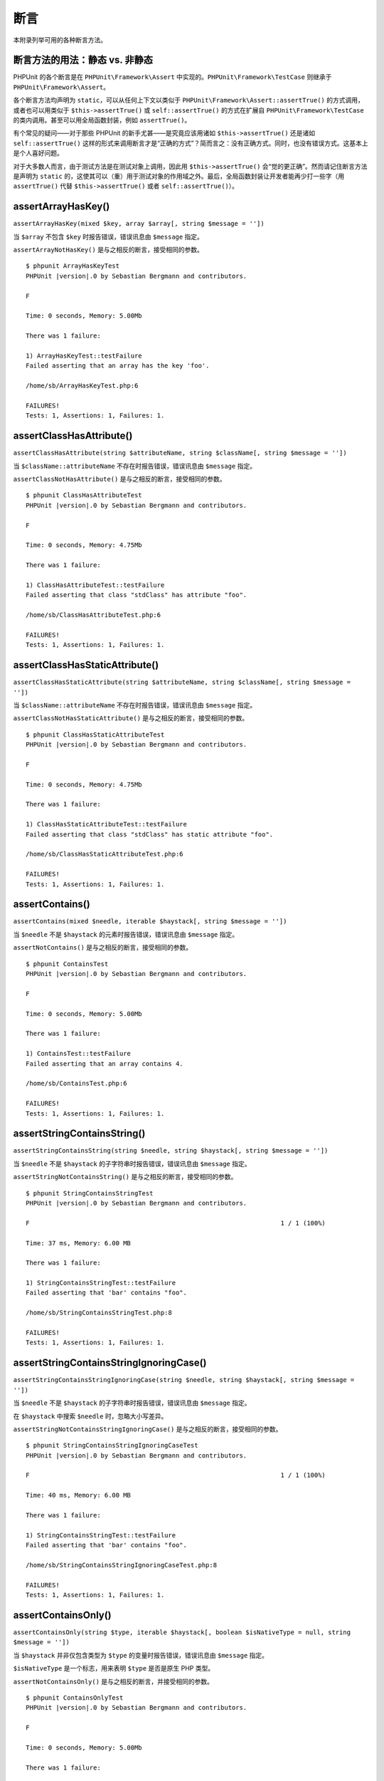 

.. _appendixes.assertions:

==========
断言
==========

本附录列举可用的各种断言方法。

.. _appendixes.assertions.static-vs-non-static-usage-of-assertion-methods:

断言方法的用法：静态 vs. 非静态
################################################

PHPUnit 的各个断言是在 ``PHPUnit\Framework\Assert`` 中实现的。``PHPUnit\Framework\TestCase`` 则继承于 ``PHPUnit\Framework\Assert``。

各个断言方法均声明为 ``static``，可以从任何上下文以类似于 ``PHPUnit\Framework\Assert::assertTrue()`` 的方式调用，或者也可以用类似于 ``$this->assertTrue()`` 或 ``self::assertTrue()`` 的方式在扩展自 ``PHPUnit\Framework\TestCase`` 的类内调用。甚至可以用全局函数封装，例如 ``assertTrue()``。


有个常见的疑问——对于那些 PHPUnit 的新手尤甚——是究竟应该用诸如 ``$this->assertTrue()`` 还是诸如 ``self::assertTrue()`` 这样的形式来调用断言才是“正确的方式”？简而言之：没有正确方式。同时，也没有错误方式。这基本上是个人喜好问题。

对于大多数人而言，由于测试方法是在测试对象上调用，因此用 ``$this->assertTrue()`` 会“觉的更正确”。然而请记住断言方法是声明为 ``static`` 的，这使其可以（重）用于测试对象的作用域之外。最后，全局函数封装让开发者能再少打一些字（用 ``assertTrue()`` 代替 ``$this->assertTrue()`` 或者 ``self::assertTrue()``）。

.. _appendixes.assertions.assertArrayHasKey:

assertArrayHasKey()
###################

``assertArrayHasKey(mixed $key, array $array[, string $message = ''])``

当 ``$array`` 不包含 ``$key`` 时报告错误，错误讯息由 ``$message`` 指定。

``assertArrayNotHasKey()`` 是与之相反的断言，接受相同的参数。

.. code-block:: php
    :caption: assertArrayHasKey() 的用法
    :name: appendixes.assertions.assertArrayHasKey.example

    <?php declare(strict_types=1);
    use PHPUnit\Framework\TestCase;

    final class ArrayHasKeyTest extends TestCase
    {
        public function testFailure(): void
        {
            $this->assertArrayHasKey('foo', ['bar' => 'baz']);
        }
    }

.. parsed-literal::

    $ phpunit ArrayHasKeyTest
    PHPUnit |version|.0 by Sebastian Bergmann and contributors.

    F

    Time: 0 seconds, Memory: 5.00Mb

    There was 1 failure:

    1) ArrayHasKeyTest::testFailure
    Failed asserting that an array has the key 'foo'.

    /home/sb/ArrayHasKeyTest.php:6

    FAILURES!
    Tests: 1, Assertions: 1, Failures: 1.

.. _appendixes.assertions.assertClassHasAttribute:

assertClassHasAttribute()
#########################

``assertClassHasAttribute(string $attributeName, string $className[, string $message = ''])``

当 ``$className::attributeName`` 不存在时报告错误，错误讯息由 ``$message`` 指定。

``assertClassNotHasAttribute()`` 是与之相反的断言，接受相同的参数。

.. code-block:: php
    :caption: assertClassHasAttribute() 的用法
    :name: appendixes.assertions.assertClassHasAttribute.example

    <?php declare(strict_types=1);
    use PHPUnit\Framework\TestCase;

    final class ClassHasAttributeTest extends TestCase
    {
        public function testFailure(): void
        {
            $this->assertClassHasAttribute('foo', stdClass::class);
        }
    }

.. parsed-literal::

    $ phpunit ClassHasAttributeTest
    PHPUnit |version|.0 by Sebastian Bergmann and contributors.

    F

    Time: 0 seconds, Memory: 4.75Mb

    There was 1 failure:

    1) ClassHasAttributeTest::testFailure
    Failed asserting that class "stdClass" has attribute "foo".

    /home/sb/ClassHasAttributeTest.php:6

    FAILURES!
    Tests: 1, Assertions: 1, Failures: 1.

.. _appendixes.assertions.assertClassHasStaticAttribute:

assertClassHasStaticAttribute()
###############################

``assertClassHasStaticAttribute(string $attributeName, string $className[, string $message = ''])``

当 ``$className::attributeName`` 不存在时报告错误，错误讯息由 ``$message`` 指定。

``assertClassNotHasStaticAttribute()`` 是与之相反的断言，接受相同的参数。

.. code-block:: php
    :caption: assertClassHasStaticAttribute() 的用法
    :name: appendixes.assertions.assertClassHasStaticAttribute.example

    <?php declare(strict_types=1);
    use PHPUnit\Framework\TestCase;

    final class ClassHasStaticAttributeTest extends TestCase
    {
        public function testFailure(): void
        {
            $this->assertClassHasStaticAttribute('foo', stdClass::class);
        }
    }

.. parsed-literal::

    $ phpunit ClassHasStaticAttributeTest
    PHPUnit |version|.0 by Sebastian Bergmann and contributors.

    F

    Time: 0 seconds, Memory: 4.75Mb

    There was 1 failure:

    1) ClassHasStaticAttributeTest::testFailure
    Failed asserting that class "stdClass" has static attribute "foo".

    /home/sb/ClassHasStaticAttributeTest.php:6

    FAILURES!
    Tests: 1, Assertions: 1, Failures: 1.

.. _appendixes.assertions.assertContains:

assertContains()
################

``assertContains(mixed $needle, iterable $haystack[, string $message = ''])``

当 ``$needle`` 不是 ``$haystack`` 的元素时报告错误，错误讯息由 ``$message`` 指定。

``assertNotContains()`` 是与之相反的断言，接受相同的参数。

.. code-block:: php
    :caption: assertContains() 的用法
    :name: appendixes.assertions.assertContains.example

    <?php declare(strict_types=1);
    use PHPUnit\Framework\TestCase;

    final class ContainsTest extends TestCase
    {
        public function testFailure(): void
        {
            $this->assertContains(4, [1, 2, 3]);
        }
    }

.. parsed-literal::

    $ phpunit ContainsTest
    PHPUnit |version|.0 by Sebastian Bergmann and contributors.

    F

    Time: 0 seconds, Memory: 5.00Mb

    There was 1 failure:

    1) ContainsTest::testFailure
    Failed asserting that an array contains 4.

    /home/sb/ContainsTest.php:6

    FAILURES!
    Tests: 1, Assertions: 1, Failures: 1.

assertStringContainsString()
############################

``assertStringContainsString(string $needle, string $haystack[, string $message = ''])``

当 ``$needle`` 不是 ``$haystack`` 的子字符串时报告错误，错误讯息由 ``$message`` 指定。

``assertStringNotContainsString()`` 是与之相反的断言，接受相同的参数。

.. code-block:: php
    :caption: assertStringContainsString() 的用法
    :name: appendixes.assertions.assertStringContainsString.example

    <?php declare(strict_types=1);
    use PHPUnit\Framework\TestCase;

    final class StringContainsStringTest extends TestCase
    {
        public function testFailure(): void
        {
            $this->assertStringContainsString('foo', 'bar');
        }
    }

.. parsed-literal::

    $ phpunit StringContainsStringTest
    PHPUnit |version|.0 by Sebastian Bergmann and contributors.

    F                                                                   1 / 1 (100%)

    Time: 37 ms, Memory: 6.00 MB

    There was 1 failure:

    1) StringContainsStringTest::testFailure
    Failed asserting that 'bar' contains "foo".

    /home/sb/StringContainsStringTest.php:8

    FAILURES!
    Tests: 1, Assertions: 1, Failures: 1.

assertStringContainsStringIgnoringCase()
########################################

``assertStringContainsStringIgnoringCase(string $needle, string $haystack[, string $message = ''])``

当 ``$needle`` 不是 ``$haystack`` 的子字符串时报告错误，错误讯息由 ``$message`` 指定。

在 ``$haystack`` 中搜索 ``$needle`` 时，忽略大小写差异。

``assertStringNotContainsStringIgnoringCase()`` 是与之相反的断言，接受相同的参数。

.. code-block:: php
    :caption: assertStringContainsStringIgnoringCase() 的用法
    :name: appendixes.assertions.assertStringContainsStringIgnoringCase.example

    <?php declare(strict_types=1);
    use PHPUnit\Framework\TestCase;

    final class StringContainsStringIgnoringCaseTest extends TestCase
    {
        public function testFailure(): void
        {
            $this->assertStringContainsStringIgnoringCase('foo', 'bar');
        }
    }

.. parsed-literal::

    $ phpunit StringContainsStringIgnoringCaseTest
    PHPUnit |version|.0 by Sebastian Bergmann and contributors.

    F                                                                   1 / 1 (100%)

    Time: 40 ms, Memory: 6.00 MB

    There was 1 failure:

    1) StringContainsStringTest::testFailure
    Failed asserting that 'bar' contains "foo".

    /home/sb/StringContainsStringIgnoringCaseTest.php:8

    FAILURES!
    Tests: 1, Assertions: 1, Failures: 1.

.. _appendixes.assertions.assertContainsOnly:

assertContainsOnly()
####################

``assertContainsOnly(string $type, iterable $haystack[, boolean $isNativeType = null, string $message = ''])``

当 ``$haystack`` 并非仅包含类型为 ``$type`` 的变量时报告错误，错误讯息由 ``$message`` 指定。

``$isNativeType`` 是一个标志，用来表明 ``$type`` 是否是原生 PHP 类型。

``assertNotContainsOnly()`` 是与之相反的断言，并接受相同的参数。

.. code-block:: php
    :caption: assertContainsOnly() 的用法
    :name: appendixes.assertions.assertContainsOnly.example

    <?php declare(strict_types=1);
    use PHPUnit\Framework\TestCase;

    final class ContainsOnlyTest extends TestCase
    {
        public function testFailure(): void
        {
            $this->assertContainsOnly('string', ['1', '2', 3]);
        }
    }

.. parsed-literal::

    $ phpunit ContainsOnlyTest
    PHPUnit |version|.0 by Sebastian Bergmann and contributors.

    F

    Time: 0 seconds, Memory: 5.00Mb

    There was 1 failure:

    1) ContainsOnlyTest::testFailure
    Failed asserting that Array (
        0 => '1'
        1 => '2'
        2 => 3
    ) contains only values of type "string".

    /home/sb/ContainsOnlyTest.php:6

    FAILURES!
    Tests: 1, Assertions: 1, Failures: 1.

.. _appendixes.assertions.assertContainsOnlyInstancesOf:

assertContainsOnlyInstancesOf()
###############################

``assertContainsOnlyInstancesOf(string $classname, Traversable|array $haystack[, string $message = ''])``

当 ``$haystack`` 并非仅包含类 ``$classname`` 的实例时报告错误，错误讯息由 ``$message`` 指定。

.. code-block:: php
    :caption: assertContainsOnlyInstancesOf() 的用法
    :name: appendixes.assertions.assertContainsOnlyInstancesOf.example

    <?php declare(strict_types=1);
    use PHPUnit\Framework\TestCase;

    final class ContainsOnlyInstancesOfTest extends TestCase
    {
        public function testFailure(): void
        {
            $this->assertContainsOnlyInstancesOf(
                Foo::class,
                [new Foo, new Bar, new Foo]
            );
        }
    }

.. parsed-literal::

    $ phpunit ContainsOnlyInstancesOfTest
    PHPUnit |version|.0 by Sebastian Bergmann and contributors.

    F

    Time: 0 seconds, Memory: 5.00Mb

    There was 1 failure:

    1) ContainsOnlyInstancesOfTest::testFailure
    Failed asserting that Array ([0]=> Bar Object(...)) is an instance of class "Foo".

    /home/sb/ContainsOnlyInstancesOfTest.php:6

    FAILURES!
    Tests: 1, Assertions: 1, Failures: 1.

.. _appendixes.assertions.assertCount:

assertCount()
#############

``assertCount($expectedCount, $haystack[, string $message = ''])``

当 ``$haystack`` 中的元素数量不是 ``$expectedCount`` 时报告错误，错误讯息由 ``$message`` 指定。

``assertNotCount()`` 是与之相反的断言，接受相同的参数。

.. code-block:: php
    :caption: assertCount() 的用法
    :name: appendixes.assertions.assertCount.example

    <?php declare(strict_types=1);
    use PHPUnit\Framework\TestCase;

    final class CountTest extends TestCase
    {
        public function testFailure(): void
        {
            $this->assertCount(0, ['foo']);
        }
    }

.. parsed-literal::

    $ phpunit CountTest
    PHPUnit |version|.0 by Sebastian Bergmann and contributors.

    F

    Time: 0 seconds, Memory: 4.75Mb

    There was 1 failure:

    1) CountTest::testFailure
    Failed asserting that actual size 1 matches expected size 0.

    /home/sb/CountTest.php:6

    FAILURES!
    Tests: 1, Assertions: 1, Failures: 1.

.. _appendixes.assertions.assertDirectoryExists:

assertDirectoryExists()
#######################

``assertDirectoryExists(string $directory[, string $message = ''])``

当 ``$directory`` 所指定的目录不存在时报告错误，错误讯息由 ``$message`` 指定。

``assertDirectoryDoesNotExist()`` 是与之相反的断言，接受相同的参数。

.. code-block:: php
    :caption: assertDirectoryExists() 的用法
    :name: appendixes.assertions.assertDirectoryExists.example

    <?php declare(strict_types=1);
    use PHPUnit\Framework\TestCase;

    final class DirectoryExistsTest extends TestCase
    {
        public function testFailure(): void
        {
            $this->assertDirectoryExists('/path/to/directory');
        }
    }

.. parsed-literal::

    $ phpunit DirectoryExistsTest
    PHPUnit |version|.0 by Sebastian Bergmann and contributors.

    F

    Time: 0 seconds, Memory: 4.75Mb

    There was 1 failure:

    1) DirectoryExistsTest::testFailure
    Failed asserting that directory "/path/to/directory" exists.

    /home/sb/DirectoryExistsTest.php:6

    FAILURES!
    Tests: 1, Assertions: 1, Failures: 1.

.. _appendixes.assertions.assertDirectoryIsReadable:

assertDirectoryIsReadable()
###########################

``assertDirectoryIsReadable(string $directory[, string $message = ''])``

当 ``$directory`` 所指定的目录不是个目录或不可读时报告错误，错误讯息由 ``$message`` 指定。

``assertDirectoryIsNotReadable()`` 是与之相反的断言，接受相同的参数。

.. code-block:: php
    :caption: assertDirectoryIsReadable() 的用法
    :name: appendixes.assertions.assertDirectoryIsReadable.example

    <?php declare(strict_types=1);
    use PHPUnit\Framework\TestCase;

    final class DirectoryIsReadableTest extends TestCase
    {
        public function testFailure(): void
        {
            $this->assertDirectoryIsReadable('/path/to/directory');
        }
    }

.. parsed-literal::

    $ phpunit DirectoryIsReadableTest
    PHPUnit |version|.0 by Sebastian Bergmann and contributors.

    F

    Time: 0 seconds, Memory: 4.75Mb

    There was 1 failure:

    1) DirectoryIsReadableTest::testFailure
    Failed asserting that "/path/to/directory" is readable.

    /home/sb/DirectoryIsReadableTest.php:6

    FAILURES!
    Tests: 1, Assertions: 1, Failures: 1.

.. _appendixes.assertions.assertDirectoryIsWritable:

assertDirectoryIsWritable()
###########################

``assertDirectoryIsWritable(string $directory[, string $message = ''])``

当 ``$directory`` 所指定的目录不是个目录或不可写时报告错误，错误讯息由 ``$message`` 指定。

``assertDirectoryIsNotWritable()`` 是与之相反的断言，接受相同的参数。

.. code-block:: php
    :caption: assertDirectoryIsWritable() 的用法
    :name: appendixes.assertions.assertDirectoryIsWritable.example

    <?php declare(strict_types=1);
    use PHPUnit\Framework\TestCase;

    final class DirectoryIsWritableTest extends TestCase
    {
        public function testFailure(): void
        {
            $this->assertDirectoryIsWritable('/path/to/directory');
        }
    }

.. parsed-literal::

    $ phpunit DirectoryIsWritableTest
    PHPUnit |version|.0 by Sebastian Bergmann and contributors.

    F

    Time: 0 seconds, Memory: 4.75Mb

    There was 1 failure:

    1) DirectoryIsWritableTest::testFailure
    Failed asserting that "/path/to/directory" is writable.

    /home/sb/DirectoryIsWritableTest.php:6

    FAILURES!
    Tests: 1, Assertions: 1, Failures: 1.

.. _appendixes.assertions.assertEmpty:

assertEmpty()
#############

``assertEmpty(mixed $actual[, string $message = ''])``

当 ``$actual`` 非空时报告错误，错误讯息由 ``$message`` 指定。

``assertNotEmpty()`` 是与之相反的断言，接受相同的参数。

.. code-block:: php
    :caption: assertEmpty() 的用法
    :name: appendixes.assertions.assertEmpty.example

    <?php declare(strict_types=1);
    use PHPUnit\Framework\TestCase;

    final class EmptyTest extends TestCase
    {
        public function testFailure(): void
        {
            $this->assertEmpty(['foo']);
        }
    }

.. parsed-literal::

    $ phpunit EmptyTest
    PHPUnit |version|.0 by Sebastian Bergmann and contributors.

    F

    Time: 0 seconds, Memory: 4.75Mb

    There was 1 failure:

    1) EmptyTest::testFailure
    Failed asserting that an array is empty.

    /home/sb/EmptyTest.php:6

    FAILURES!
    Tests: 1, Assertions: 1, Failures: 1.

.. _appendixes.assertions.assertEquals:

assertEquals()
##############

``assertEquals(mixed $expected, mixed $actual[, string $message = ''])``

当两个变量 ``$expected`` 和 ``$actual`` 不相等时报告错误，错误讯息由 ``$message`` 指定。

``assertNotEquals()`` 是与之相反的断言，接受相同的参数。

.. code-block:: php
    :caption: assertEquals() 的用法
    :name: appendixes.assertions.assertEquals.example

    <?php declare(strict_types=1);
    use PHPUnit\Framework\TestCase;

    final class EqualsTest extends TestCase
    {
        public function testFailure(): void
        {
            $this->assertEquals(1, 0);
        }

        public function testFailure2(): void
        {
            $this->assertEquals('bar', 'baz');
        }

        public function testFailure3(): void
        {
            $this->assertEquals("foo\nbar\nbaz\n", "foo\nbah\nbaz\n");
        }
    }

.. parsed-literal::

    $ phpunit EqualsTest
    PHPUnit |version|.0 by Sebastian Bergmann and contributors.

    FFF

    Time: 0 seconds, Memory: 5.25Mb

    There were 3 failures:

    1) EqualsTest::testFailure
    Failed asserting that 0 matches expected 1.

    /home/sb/EqualsTest.php:6

    2) EqualsTest::testFailure2
    Failed asserting that two strings are equal.
    --- Expected
    +++ Actual
    @@ @@
    -'bar'
    +'baz'

    /home/sb/EqualsTest.php:11

    3) EqualsTest::testFailure3
    Failed asserting that two strings are equal.
    --- Expected
    +++ Actual
    @@ @@
     'foo
    -bar
    +bah
     baz
     '

    /home/sb/EqualsTest.php:16

    FAILURES!
    Tests: 3, Assertions: 3, Failures: 3.

如果 ``$expected`` 和 ``$actual`` 是某些特定的类型，将使用更加专门的比较方式，参阅下文。

``assertEquals(DOMDocument $expected, DOMDocument $actual[, string $message = ''])``

当 ``$expected`` 和 ``$actual`` 这两个 DOMDocument 对象所表示的 XML 文档对应的无注释规范形式不相同时报告错误，错误讯息由 ``$message`` 指定。

.. code-block:: php
    :caption: 对 DOMDocument 对象使用 assertEquals() 时的用法
    :name: appendixes.assertions.assertEquals.example3

    <?php declare(strict_types=1);
    use PHPUnit\Framework\TestCase;

    final class EqualsTest extends TestCase
    {
        public function testFailure(): void
        {
            $expected = new DOMDocument;
            $expected->loadXML('<foo><bar/></foo>');

            $actual = new DOMDocument;
            $actual->loadXML('<bar><foo/></bar>');

            $this->assertEquals($expected, $actual);
        }
    }

.. parsed-literal::

    $ phpunit EqualsTest
    PHPUnit |version|.0 by Sebastian Bergmann and contributors.

    F

    Time: 0 seconds, Memory: 5.00Mb

    There was 1 failure:

    1) EqualsTest::testFailure
    Failed asserting that two DOM documents are equal.
    --- Expected
    +++ Actual
    @@ @@
     <?xml version="1.0"?>
    -<foo>
    -  <bar/>
    -</foo>
    +<bar>
    +  <foo/>
    +</bar>

    /home/sb/EqualsTest.php:12

    FAILURES!
    Tests: 1, Assertions: 1, Failures: 1.

``assertEquals(object $expected, object $actual[, string $message = ''])``

当 ``$expected`` 和 ``$actual`` 这两个对象的属性值不相等时报告错误，错误讯息由 ``$message`` 指定。

.. code-block:: php
    :caption: 对对象使用 assertEquals() 时的用法
    :name: appendixes.assertions.assertEquals.example4

    <?php declare(strict_types=1);
    use PHPUnit\Framework\TestCase;

    final class EqualsTest extends TestCase
    {
        public function testFailure(): void
        {
            $expected = new stdClass;
            $expected->foo = 'foo';
            $expected->bar = 'bar';

            $actual = new stdClass;
            $actual->foo = 'bar';
            $actual->baz = 'bar';

            $this->assertEquals($expected, $actual);
        }
    }

.. parsed-literal::

    $ phpunit EqualsTest
    PHPUnit |version|.0 by Sebastian Bergmann and contributors.

    F

    Time: 0 seconds, Memory: 5.25Mb

    There was 1 failure:

    1) EqualsTest::testFailure
    Failed asserting that two objects are equal.
    --- Expected
    +++ Actual
    @@ @@
     stdClass Object (
    -    'foo' => 'foo'
    -    'bar' => 'bar'
    +    'foo' => 'bar'
    +    'baz' => 'bar'
     )

    /home/sb/EqualsTest.php:14

    FAILURES!
    Tests: 1, Assertions: 1, Failures: 1.

``assertEquals(array $expected, array $actual[, string $message = ''])``

当 ``$expected`` 和 ``$actual`` 这两个数组不相等时报告错误，错误讯息由 ``$message`` 指定。

.. code-block:: php
    :caption: 对数组使用 assertEquals() 时的用法
    :name: appendixes.assertions.assertEquals.example5

    <?php declare(strict_types=1);
    use PHPUnit\Framework\TestCase;

    final class EqualsTest extends TestCase
    {
        public function testFailure(): void
        {
            $this->assertEquals(['a', 'b', 'c'], ['a', 'c', 'd']);
        }
    }

.. parsed-literal::

    $ phpunit EqualsTest
    PHPUnit |version|.0 by Sebastian Bergmann and contributors.

    F

    Time: 0 seconds, Memory: 5.25Mb

    There was 1 failure:

    1) EqualsTest::testFailure
    Failed asserting that two arrays are equal.
    --- Expected
    +++ Actual
    @@ @@
     Array (
         0 => 'a'
    -    1 => 'b'
    -    2 => 'c'
    +    1 => 'c'
    +    2 => 'd'
     )

    /home/sb/EqualsTest.php:6

    FAILURES!
    Tests: 1, Assertions: 1, Failures: 1.

assertEqualsCanonicalizing()
############################

``assertEqualsCanonicalizing(mixed $expected, mixed $actual[, string $message = ''])``

当两个变量 ``$expected`` 和 ``$actual`` 不相等时报告错误，错误讯息由 ``$message`` 指定。

先对 ``$expected`` 和 ``$actual`` 进行规范化，然后再进行比较。例如，如果两个变量 ``$expected`` 和 ``$actual`` 是数组，则会先对这些数组进行排序然后再进行比较。当 ``$expected`` 和 ``$actual`` 是对象时，则每个对象都会被转换为一个包含所有私有、保护、和公开属性的数组。

``assertNotEqualsCanonicalizing()`` 是与之相反的断言，接受相同的参数。

.. code-block:: php
    :caption: assertEqualsCanonicalizing() 的用法
    :name: appendixes.assertions.assertEqualsCanonicalizing.example

    <?php declare(strict_types=1);
    use PHPUnit\Framework\TestCase;

    final class EqualsCanonicalizingTest extends TestCase
    {
        public function testFailure()
        {
            $this->assertEqualsCanonicalizing([3, 2, 1], [2, 3, 0, 1]);
        }
    }

.. parsed-literal::

    $ phpunit EqualsCanonicalizingTest
    PHPUnit |version|.0 by Sebastian Bergmann and contributors.

    F                                                                   1 / 1 (100%)

    Time: 42 ms, Memory: 6.00 MB

    There was 1 failure:

    1) EqualsCanonicalizingTest::testFailure
    Failed asserting that two arrays are equal.
    --- Expected
    +++ Actual
    @@ @@
     Array (
    -    0 => 1
    -    1 => 2
    -    2 => 3
    +    0 => 0
    +    1 => 1
    +    2 => 2
    +    3 => 3
     )

    /home/sb/EqualsCanonicalizingTest.php:8

    FAILURES!
    Tests: 1, Assertions: 1, Failures: 1.

assertEqualsIgnoringCase()
##########################

``assertEqualsIgnoringCase(mixed $expected, mixed $actual[, string $message = ''])``

当两个变量 ``$expected`` 和 ``$actual`` 不相等时报告错误，错误讯息由 ``$message`` 指定。

比较 ``$expected`` 和 ``$actual`` 时，忽略大小写差异。

``assertNotEqualsIgnoringCase()`` 是与之相反的断言，接受相同的参数。

.. code-block:: php
    :caption: assertEqualsIgnoringCase() 的用法
    :name: appendixes.assertions.assertEqualsIgnoringCase.example

    <?php declare(strict_types=1);
    use PHPUnit\Framework\TestCase;

    final class EqualsIgnoringCaseTest extends TestCase
    {
        public function testFailure()
        {
            $this->assertEqualsIgnoringCase('foo', 'BAR');
        }
    }

.. parsed-literal::

    $ phpunit EqualsIgnoringCaseTest
    PHPUnit |version|.0 by Sebastian Bergmann and contributors.

    F                                                                   1 / 1 (100%)

    Time: 51 ms, Memory: 6.00 MB

    There was 1 failure:

    1) EqualsIgnoringCaseTest::testFailure
    Failed asserting that two strings are equal.
    --- Expected
    +++ Actual
    @@ @@
    -'foo'
    +'BAR'

    /home/sb/EqualsIgnoringCaseTest.php:8

    FAILURES!
    Tests: 1, Assertions: 1, Failures: 1.

assertEqualsWithDelta()
#######################

``assertEqualsWithDelta(mixed $expected, mixed $actual, float $delta[, string $message = ''])``

当 ``$expected`` 和 ``$actual`` 之间的差的绝对值大于 ``$delta`` 时报告错误，错误讯息由 ``$message`` 指定。

请阅读《`What Every Computer Scientist Should Know About Floating-Point Arithmetic <http://docs.oracle.com/cd/E19957-01/806-3568/ncg_goldberg.html>`_》来了解为什么需要有 ``$delta``。

``assertNotEqualsWithDelta()`` 是与之相反的断言，接受相同的参数。

.. code-block:: php
    :caption: assertEqualsWithDelta() 的用法
    :name: appendixes.assertions.assertEqualsWithDelta.example

    <?php declare(strict_types=1);
    use PHPUnit\Framework\TestCase;

    final class EqualsWithDeltaTest extends TestCase
    {
        public function testFailure()
        {
            $this->assertEqualsWithDelta(1.0, 1.5, 0.1);
        }
    }

.. parsed-literal::

    $ phpunit EqualsWithDeltaTest
    PHPUnit |version|.0 by Sebastian Bergmann and contributors.

    F                                                                   1 / 1 (100%)

    Time: 41 ms, Memory: 6.00 MB

    There was 1 failure:

    1) EqualsWithDeltaTest::testFailure
    Failed asserting that 1.5 matches expected 1.0.

    /home/sb/EqualsWithDeltaTest.php:8

    FAILURES!
    Tests: 1, Assertions: 1, Failures: 1.

.. _appendixes.assertions.assertObjectEquals:

assertObjectEquals()
####################

``assertObjectEquals(object $expected, object $actual, string $method = 'equals', string $message = ''])``

当按照 ``$actual->$method($expected)`` 判断出 ``$actual`` 不等于 ``$expected`` 时报告错误，错误讯息由 ``$message`` 指定。

在对象上使用 ``assertEquals()``\ （以及其否断言形式 ``assertNotEquals()``）而不注册自定义比较器来定制对象的比较方式是一种不良做法。但是，很不幸地，为每个要在测试中进行断言的对象都实现自定义比较器无论如何至少也是不方便的。

自定义比较器最常见的用例是值对象。这类对象一般都有一个 ``equals(self $other): bool`` 方法（或者名称不同的类似方法）用于比较这个同为值对象类型的两个实例。对于这类用例，``assertObjectEquals()`` 让自定义对象比较变得很方便：

.. code-block:: php
    :caption: assertObjectEquals() 的用法
    :name: appendixes.assertions.assertObjectEquals.example

    <?php declare(strict_types=1);
    use PHPUnit\Framework\TestCase;

    final class SomethingThatUsesEmailTest extends TestCase
    {
        public function testSomething(): void
        {
            $a = new Email('user@example.org');
            $b = new Email('user@example.org');
            $c = new Email('user@example.com');

            // This passes
            $this->assertObjectEquals($a, $b);

            // This fails
            $this->assertObjectEquals($a, $c);
        }
    }

.. code-block:: php
    :caption: 带有 equals() 方法的 Email 值对象
    :name: appendixes.assertions.Email.example

    <?php declare(strict_types=1);
    final class Email
    {
        private string $email;

        public function __construct(string $email)
        {
            $this->ensureIsValidEmail($email);

            $this->email = $email;
        }

        public function asString(): string
        {
            return $this->email;
        }

        public function equals(self $other): bool
        {
            return $this->asString() === $other->asString();
        }

        private function ensureIsValidEmail(string $email): void
        {
            // ...
        }
    }

.. parsed-literal::

    $ phpunit EqualsTest
    PHPUnit |version|.0 by Sebastian Bergmann and contributors.

    F                                                                   1 / 1 (100%)

    Time: 00:00.017, Memory: 4.00 MB

    There was 1 failure:

    1) SomethingThatUsesEmailTest::testSomething
    Failed asserting that two objects are equal.
    The objects are not equal according to Email::equals().

    /home/sb/SomethingThatUsesEmailTest.php:16

    FAILURES!
    Tests: 1, Assertions: 2, Failures: 1.

请注意：

* ``$actual`` 对象必须存在名叫 ``$method`` 的方法
* 此方法必须只接受一个参数
* 相应的参数必须有声明类型
* ``$expected`` 对象必须与这个声明的类型兼容
* 此方法必须有声明为 ``bool`` 的返回类型

如果以上假设中的任何一条不满足，或 ``$actual->$method($expected)`` 返回 ``false``，则断言失败。

.. _appendixes.assertions.assertFalse:

assertFalse()
#############

``assertFalse(bool $condition[, string $message = ''])``

当 ``$condition`` 为 ``true`` 时报告错误，错误讯息由 ``$message`` 指定。

``assertNotFalse()`` 是与之相反的断言，接受相同的参数。

.. code-block:: php
    :caption: assertFalse() 的用法
    :name: appendixes.assertions.assertFalse.example

    <?php declare(strict_types=1);
    use PHPUnit\Framework\TestCase;

    final class FalseTest extends TestCase
    {
        public function testFailure(): void
        {
            $this->assertFalse(true);
        }
    }

.. parsed-literal::

    $ phpunit FalseTest
    PHPUnit |version|.0 by Sebastian Bergmann and contributors.

    F

    Time: 0 seconds, Memory: 5.00Mb

    There was 1 failure:

    1) FalseTest::testFailure
    Failed asserting that true is false.

    /home/sb/FalseTest.php:6

    FAILURES!
    Tests: 1, Assertions: 1, Failures: 1.

.. _appendixes.assertions.assertFileEquals:

assertFileEquals()
##################

``assertFileEquals(string $expected, string $actual[, string $message = ''])``

当 ``$expected`` 所指定的文件与 ``$actual`` 所指定的文件内容不同时报告错误，错误讯息由 ``$message`` 指定。

``assertFileNotEquals()`` 是与之相反的断言，接受相同的参数。

.. code-block:: php
    :caption: assertFileEquals() 的用法
    :name: appendixes.assertions.assertFileEquals.example

    <?php declare(strict_types=1);
    use PHPUnit\Framework\TestCase;

    final class FileEqualsTest extends TestCase
    {
        public function testFailure(): void
        {
            $this->assertFileEquals('/home/sb/expected', '/home/sb/actual');
        }
    }

.. parsed-literal::

    $ phpunit FileEqualsTest
    PHPUnit |version|.0 by Sebastian Bergmann and contributors.

    F

    Time: 0 seconds, Memory: 5.25Mb

    There was 1 failure:

    1) FileEqualsTest::testFailure
    Failed asserting that two strings are equal.
    --- Expected
    +++ Actual
    @@ @@
    -'expected
    +'actual
     '

    /home/sb/FileEqualsTest.php:6

    FAILURES!
    Tests: 1, Assertions: 3, Failures: 1.

.. _appendixes.assertions.assertFileExists:

assertFileExists()
##################

``assertFileExists(string $filename[, string $message = ''])``

当 ``$filename`` 所指定的文件不存在时报告错误，错误讯息由 ``$message`` 指定。

``assertFileDoesNotExist()`` 是与之相反的断言，接受相同的参数。

.. code-block:: php
    :caption: assertFileExists() 的用法
    :name: appendixes.assertions.assertFileExists.example

    <?php declare(strict_types=1);
    use PHPUnit\Framework\TestCase;

    final class FileExistsTest extends TestCase
    {
        public function testFailure(): void
        {
            $this->assertFileExists('/path/to/file');
        }
    }

.. parsed-literal::

    $ phpunit FileExistsTest
    PHPUnit |version|.0 by Sebastian Bergmann and contributors.

    F

    Time: 0 seconds, Memory: 4.75Mb

    There was 1 failure:

    1) FileExistsTest::testFailure
    Failed asserting that file "/path/to/file" exists.

    /home/sb/FileExistsTest.php:6

    FAILURES!
    Tests: 1, Assertions: 1, Failures: 1.

.. _appendixes.assertions.assertFileIsReadable:

assertFileIsReadable()
######################

``assertFileIsReadable(string $filename[, string $message = ''])``

当 ``$filename`` 所指定的文件不是个文件或不可读时报告错误，错误讯息由 ``$message`` 指定。

``assertFileIsNotReadable()`` 是与之相反的断言，接受相同的参数。

.. code-block:: php
    :caption: assertFileIsReadable() 的用法
    :name: appendixes.assertions.assertFileIsReadable.example

    <?php declare(strict_types=1);
    use PHPUnit\Framework\TestCase;

    final class FileIsReadableTest extends TestCase
    {
        public function testFailure(): void
        {
            $this->assertFileIsReadable('/path/to/file');
        }
    }

.. parsed-literal::

    $ phpunit FileIsReadableTest
    PHPUnit |version|.0 by Sebastian Bergmann and contributors.

    F

    Time: 0 seconds, Memory: 4.75Mb

    There was 1 failure:

    1) FileIsReadableTest::testFailure
    Failed asserting that "/path/to/file" is readable.

    /home/sb/FileIsReadableTest.php:6

    FAILURES!
    Tests: 1, Assertions: 1, Failures: 1.

.. _appendixes.assertions.assertFileIsWritable:

assertFileIsWritable()
######################

``assertFileIsWritable(string $filename[, string $message = ''])``

当 ``$filename`` 所指定的文件不是个文件或不可写时报告错误，错误讯息由 ``$message`` 指定。

``assertFileIsNotWritable()`` 是与之相反的断言，接受相同的参数。

.. code-block:: php
    :caption: assertFileIsWritable() 的用法
    :name: appendixes.assertions.assertFileIsWritable.example

    <?php declare(strict_types=1);
    use PHPUnit\Framework\TestCase;

    final class FileIsWritableTest extends TestCase
    {
        public function testFailure(): void
        {
            $this->assertFileIsWritable('/path/to/file');
        }
    }

.. parsed-literal::

    $ phpunit FileIsWritableTest
    PHPUnit |version|.0 by Sebastian Bergmann and contributors.

    F

    Time: 0 seconds, Memory: 4.75Mb

    There was 1 failure:

    1) FileIsWritableTest::testFailure
    Failed asserting that "/path/to/file" is writable.

    /home/sb/FileIsWritableTest.php:6

    FAILURES!
    Tests: 1, Assertions: 1, Failures: 1.

.. _appendixes.assertions.assertGreaterThan:

assertGreaterThan()
###################

``assertGreaterThan(mixed $expected, mixed $actual[, string $message = ''])``

当 ``$actual`` 的值不大于 ``$expected`` 的值时报告错误，错误讯息由 ``$message`` 指定。

.. code-block:: php
    :caption: assertGreaterThan() 的用法
    :name: appendixes.assertions.assertGreaterThan.example

    <?php declare(strict_types=1);
    use PHPUnit\Framework\TestCase;

    final class GreaterThanTest extends TestCase
    {
        public function testFailure(): void
        {
            $this->assertGreaterThan(2, 1);
        }
    }

.. parsed-literal::

    $ phpunit GreaterThanTest
    PHPUnit |version|.0 by Sebastian Bergmann and contributors.

    F

    Time: 0 seconds, Memory: 5.00Mb

    There was 1 failure:

    1) GreaterThanTest::testFailure
    Failed asserting that 1 is greater than 2.

    /home/sb/GreaterThanTest.php:6

    FAILURES!
    Tests: 1, Assertions: 1, Failures: 1.

.. _appendixes.assertions.assertGreaterThanOrEqual:

assertGreaterThanOrEqual()
##########################

``assertGreaterThanOrEqual(mixed $expected, mixed $actual[, string $message = ''])``

当 ``$actual`` 的值不大于且不等于 ``$expected`` 的值时报告错误，错误讯息由 ``$message`` 指定。

.. code-block:: php
    :caption: assertGreaterThanOrEqual() 的用法
    :name: appendixes.assertions.assertGreaterThanOrEqual.example

    <?php declare(strict_types=1);
    use PHPUnit\Framework\TestCase;

    final class GreatThanOrEqualTest extends TestCase
    {
        public function testFailure(): void
        {
            $this->assertGreaterThanOrEqual(2, 1);
        }
    }

.. parsed-literal::

    $ phpunit GreaterThanOrEqualTest
    PHPUnit |version|.0 by Sebastian Bergmann and contributors.

    F

    Time: 0 seconds, Memory: 5.25Mb

    There was 1 failure:

    1) GreatThanOrEqualTest::testFailure
    Failed asserting that 1 is equal to 2 or is greater than 2.

    /home/sb/GreaterThanOrEqualTest.php:6

    FAILURES!
    Tests: 1, Assertions: 2, Failures: 1.

.. _appendixes.assertions.assertInfinite:

assertInfinite()
################

``assertInfinite(mixed $variable[, string $message = ''])``

当 ``$actual`` 不是 ``INF`` 时报告错误，错误讯息由 ``$message`` 指定。

``assertFinite()`` 是与之相反的断言，接受相同的参数。

.. code-block:: php
    :caption: assertInfinite() 的用法
    :name: appendixes.assertions.assertInfinite.example

    <?php declare(strict_types=1);
    use PHPUnit\Framework\TestCase;

    final class InfiniteTest extends TestCase
    {
        public function testFailure(): void
        {
            $this->assertInfinite(1);
        }
    }

.. parsed-literal::

    $ phpunit InfiniteTest
    PHPUnit |version|.0 by Sebastian Bergmann and contributors.

    F

    Time: 0 seconds, Memory: 5.00Mb

    There was 1 failure:

    1) InfiniteTest::testFailure
    Failed asserting that 1 is infinite.

    /home/sb/InfiniteTest.php:6

    FAILURES!
    Tests: 1, Assertions: 1, Failures: 1.

.. _appendixes.assertions.assertInstanceOf:

assertInstanceOf()
##################

``assertInstanceOf($expected, $actual[, $message = ''])``

当 ``$actual`` 不是 ``$expected`` 的实例时报告错误，错误讯息由 ``$message`` 指定。

``assertNotInstanceOf()`` 是与之相反的断言，接受相同的参数。

.. code-block:: php
    :caption: assertInstanceOf() 的用法
    :name: appendixes.assertions.assertInstanceOf.example

    <?php declare(strict_types=1);
    use PHPUnit\Framework\TestCase;

    final class InstanceOfTest extends TestCase
    {
        public function testFailure(): void
        {
            $this->assertInstanceOf(RuntimeException::class, new Exception);
        }
    }

.. parsed-literal::

    $ phpunit InstanceOfTest
    PHPUnit |version|.0 by Sebastian Bergmann and contributors.

    F

    Time: 0 seconds, Memory: 5.00Mb

    There was 1 failure:

    1) InstanceOfTest::testFailure
    Failed asserting that Exception Object (...) is an instance of class "RuntimeException".

    /home/sb/InstanceOfTest.php:6

    FAILURES!
    Tests: 1, Assertions: 1, Failures: 1.

assertIsArray()
###############

``assertIsArray($actual[, $message = ''])``

当 ``$actual`` 的类型不是 ``array`` 时报告错误，错误讯息由 ``$message`` 指定。

``assertIsNotArray()`` 是与之相反的断言，接受相同的参数。

.. code-block:: php
    :caption: assertIsArray() 的用法
    :name: appendixes.assertions.assertIsArray.example

    <?php
    use PHPUnit\Framework\TestCase;

    class ArrayTest extends TestCase
    {
        public function testFailure()
        {
            $this->assertIsArray(null);
        }
    }

.. code-block:: bash

    $ phpunit ArrayTest
    PHPUnit |version|.0 by Sebastian Bergmann and contributors.

    F

    Time: 0 seconds, Memory: 5.00Mb

    There was 1 failure:

    1) ArrayTest::testFailure
    Failed asserting that null is of type "array".

    /home/sb/ArrayTest.php:8

    FAILURES!
    Tests: 1, Assertions: 1, Failures: 1.

assertIsBool()
##############

``assertIsBool($actual[, $message = ''])``

当 ``$actual`` 的类型不是 ``bool`` 时报告错误，错误讯息由 ``$message`` 指定。

``assertIsNotBool()`` 是与之相反的断言，接受相同的参数。

.. code-block:: php
    :caption: assertIsBool() 的用法
    :name: appendixes.assertions.assertIsBool.example

    <?php declare(strict_types=1);
    use PHPUnit\Framework\TestCase;

    final class BoolTest extends TestCase
    {
        public function testFailure(): void
        {
            $this->assertIsBool(null);
        }
    }

.. code-block:: bash

    $ phpunit BoolTest
    PHPUnit |version|.0 by Sebastian Bergmann and contributors.

    F

    Time: 0 seconds, Memory: 5.00Mb

    There was 1 failure:

    1) BoolTest::testFailure
    Failed asserting that null is of type "bool".

    /home/sb/BoolTest.php:8

    FAILURES!
    Tests: 1, Assertions: 1, Failures: 1.

assertIsCallable()
##################

``assertIsCallable($actual[, $message = ''])``

当 ``$actual`` 的类型不是 ``callable`` 时报告错误，错误讯息由 ``$message`` 指定。

``assertIsNotCallable()`` 是与之相反的断言，接受相同的参数。

.. code-block:: php
    :caption: assertIsCallable() 的用法
    :name: appendixes.assertions.assertIsCallable.example

    <?php
    use PHPUnit\Framework\TestCase;

    class CallableTest extends TestCase
    {
        public function testFailure()
        {
            $this->assertIsCallable(null);
        }
    }

.. code-block:: bash

    $ phpunit CallableTest
    PHPUnit |version|.0 by Sebastian Bergmann and contributors.

    F

    Time: 0 seconds, Memory: 5.00Mb

    There was 1 failure:

    1) CallableTest::testFailure
    Failed asserting that null is of type "callable".

    /home/sb/CallableTest.php:8

    FAILURES!
    Tests: 1, Assertions: 1, Failures: 1.

assertIsFloat()
###############

``assertIsFloat($actual[, $message = ''])``

当 ``$actual`` 的类型不是 ``float`` 时报告错误，错误讯息由 ``$message`` 指定。

``assertIsNotFloat()`` 是与之相反的断言，接受相同的参数。

.. code-block:: php
    :caption: assertIsFloat() 的用法
    :name: appendixes.assertions.assertIsFloat.example

    <?php
    use PHPUnit\Framework\TestCase;

    class FloatTest extends TestCase
    {
        public function testFailure()
        {
            $this->assertIsFloat(null);
        }
    }

.. code-block:: bash

    $ phpunit FloatTest
    PHPUnit |version|.0 by Sebastian Bergmann and contributors.

    F

    Time: 0 seconds, Memory: 5.00Mb

    There was 1 failure:

    1) FloatTest::testFailure
    Failed asserting that null is of type "float".

    /home/sb/FloatTest.php:8

    FAILURES!
    Tests: 1, Assertions: 1, Failures: 1.

assertIsInt()
#############

``assertIsInt($actual[, $message = ''])``

当 ``$actual`` 的类型不是 ``int`` 时报告错误，错误讯息由 ``$message`` 指定。

``assertIsNotInt()`` 是与之相反的断言，接受相同的参数。

.. code-block:: php
    :caption: assertIsInt() 的用法
    :name: appendixes.assertions.assertIsInt.example

    <?php
    use PHPUnit\Framework\TestCase;

    class IntTest extends TestCase
    {
        public function testFailure()
        {
            $this->assertIsInt(null);
        }
    }

.. code-block:: bash

    $ phpunit IntTest
    PHPUnit |version|.0 by Sebastian Bergmann and contributors.

    F

    Time: 0 seconds, Memory: 5.00Mb

    There was 1 failure:

    1) IntTest::testFailure
    Failed asserting that null is of type "int".

    /home/sb/IntTest.php:8

    FAILURES!
    Tests: 1, Assertions: 1, Failures: 1.

assertIsIterable()
##################

``assertIsIterable($actual[, $message = ''])``

当 ``$actual`` 的类型不是 ``iterable`` 时报告错误，错误讯息由 ``$message`` 指定。

``assertIsNotIterable()`` 是与之相反的断言，接受相同的参数。

.. code-block:: php
    :caption: assertIsIterable() 的用法
    :name: appendixes.assertions.assertIsIterable.example

    <?php
    use PHPUnit\Framework\TestCase;

    class IterableTest extends TestCase
    {
        public function testFailure()
        {
            $this->assertIsIterable(null);
        }
    }

.. code-block:: bash

    $ phpunit IterableTest
    PHPUnit |version|.0 by Sebastian Bergmann and contributors.

    F

    Time: 0 seconds, Memory: 5.00Mb

    There was 1 failure:

    1) IterableTest::testFailure
    Failed asserting that null is of type "iterable".

    /home/sb/IterableTest.php:8

    FAILURES!
    Tests: 1, Assertions: 1, Failures: 1.

assertIsNumeric()
#################

``assertIsNumeric($actual[, $message = ''])``

当 ``$actual`` 的类型不是 ``numeric`` 时报告错误，错误讯息由 ``$message`` 指定。

``assertIsNotNumeric()`` 是与之相反的断言，接受相同的参数。

.. code-block:: php
    :caption: assertIsNumeric() 的用法
    :name: appendixes.assertions.assertIsNumeric.example

    <?php
    use PHPUnit\Framework\TestCase;

    class NumericTest extends TestCase
    {
        public function testFailure()
        {
            $this->assertIsNumeric(null);
        }
    }

.. code-block:: bash

    $ phpunit NumericTest
    PHPUnit |version|.0 by Sebastian Bergmann and contributors.

    F

    Time: 0 seconds, Memory: 5.00Mb

    There was 1 failure:

    1) NumericTest::testFailure
    Failed asserting that null is of type "numeric".

    /home/sb/NumericTest.php:8

    FAILURES!
    Tests: 1, Assertions: 1, Failures: 1.

assertIsObject()
################

``assertIsObject($actual[, $message = ''])``

当 ``$actual`` 的类型不是 ``object`` 时报告错误，错误讯息由 ``$message`` 指定。

``assertIsNotObject()`` 是与之相反的断言，接受相同的参数。

.. code-block:: php
    :caption: assertIsObject() 的用法
    :name: appendixes.assertions.assertIsObject.example

    <?php
    use PHPUnit\Framework\TestCase;

    class ObjectTest extends TestCase
    {
        public function testFailure()
        {
            $this->assertIsObject(null);
        }
    }

.. code-block:: bash

    $ phpunit ObjectTest
    PHPUnit |version|.0 by Sebastian Bergmann and contributors.

    F

    Time: 0 seconds, Memory: 5.00Mb

    There was 1 failure:

    1) ObjectTest::testFailure
    Failed asserting that null is of type "object".

    /home/sb/ObjectTest.php:8

    FAILURES!
    Tests: 1, Assertions: 1, Failures: 1.

assertIsResource()
##################

``assertIsResource($actual[, $message = ''])``

当 ``$actual`` 的类型不是 ``resource`` 时报告错误，错误讯息由 ``$message`` 指定。

``assertIsNotResource()`` 是与之相反的断言，接受相同的参数。

.. code-block:: php
    :caption: assertIsResource() 的用法
    :name: appendixes.assertions.assertIsResource.example

    <?php
    use PHPUnit\Framework\TestCase;

    class ResourceTest extends TestCase
    {
        public function testFailure()
        {
            $this->assertIsResource(null);
        }
    }

.. code-block:: bash

    $ phpunit ResourceTest
    PHPUnit |version|.0 by Sebastian Bergmann and contributors.

    F

    Time: 0 seconds, Memory: 5.00Mb

    There was 1 failure:

    1) ResourceTest::testFailure
    Failed asserting that null is of type "resource".

    /home/sb/ResourceTest.php:8

    FAILURES!
    Tests: 1, Assertions: 1, Failures: 1.

assertIsScalar()
################

``assertIsScalar($actual[, $message = ''])``

当 ``$actual`` 的类型不是 ``scalar`` 时报告错误，错误讯息由 ``$message`` 指定。

``assertIsNotScalar()`` 是与之相反的断言，接受相同的参数。

.. code-block:: php
    :caption: assertIsScalar() 的用法
    :name: appendixes.assertions.assertIsScalar.example

    <?php
    use PHPUnit\Framework\TestCase;

    class ScalarTest extends TestCase
    {
        public function testFailure()
        {
            $this->assertIsScalar(null);
        }
    }

.. code-block:: bash

    $ phpunit ScalarTest
    PHPUnit |version|.0 by Sebastian Bergmann and contributors.

    F

    Time: 0 seconds, Memory: 5.00Mb

    There was 1 failure:

    1) ScalarTest::testFailure
    Failed asserting that null is of type "scalar".

    /home/sb/ScalarTest.php:8

    FAILURES!
    Tests: 1, Assertions: 1, Failures: 1.

assertIsString()
################

``assertIsString($actual[, $message = ''])``

当 ``$actual`` 的类型不是 ``string`` 时报告错误，错误讯息由 ``$message`` 指定。

``assertIsNotString()`` 是与之相反的断言，接受相同的参数。

.. code-block:: php
    :caption: assertIsString() 的用法
    :name: appendixes.assertions.assertIsString.example

    <?php
    use PHPUnit\Framework\TestCase;

    class StringTest extends TestCase
    {
        public function testFailure()
        {
            $this->assertIsString(null);
        }
    }

.. parsed-literal::

    $ phpunit StringTest
    PHPUnit |version|.0 by Sebastian Bergmann and contributors.

    F

    Time: 0 seconds, Memory: 5.00Mb

    There was 1 failure:

    1) StringTest::testFailure
    Failed asserting that null is of type "string".

    /home/sb/StringTest.php:8

    FAILURES!
    Tests: 1, Assertions: 1, Failures: 1.

.. _appendixes.assertions.assertIsReadable:

assertIsReadable()
##################

``assertIsReadable(string $filename[, string $message = ''])``

当 ``$filename`` 所指定的文件或目录不可读时报告错误，错误讯息由 ``$message`` 指定。

``assertIsNotReadable()`` 是与之相反的断言，接受相同的参数。

.. code-block:: php
    :caption: assertIsReadable() 的用法
    :name: appendixes.assertions.assertIsReadable.example

    <?php declare(strict_types=1);
    use PHPUnit\Framework\TestCase;

    final class IsReadableTest extends TestCase
    {
        public function testFailure(): void
        {
            $this->assertIsReadable('/path/to/unreadable');
        }
    }

.. parsed-literal::

    $ phpunit IsReadableTest
    PHPUnit |version|.0 by Sebastian Bergmann and contributors.

    F

    Time: 0 seconds, Memory: 4.75Mb

    There was 1 failure:

    1) IsReadableTest::testFailure
    Failed asserting that "/path/to/unreadable" is readable.

    /home/sb/IsReadableTest.php:6

    FAILURES!
    Tests: 1, Assertions: 1, Failures: 1.

.. _appendixes.assertions.assertIsWritable:

assertIsWritable()
##################

``assertIsWritable(string $filename[, string $message = ''])``

当 ``$filename`` 所指定的文件或目录不可写时报告错误，错误讯息由 ``$message`` 指定。

``assertIsNotWritable()`` 是与之相反的断言，接受相同的参数。

.. code-block:: php
    :caption: assertIsWritable() 的用法
    :name: appendixes.assertions.assertIsWritable.example

    <?php declare(strict_types=1);
    use PHPUnit\Framework\TestCase;

    final class IsWritableTest extends TestCase
    {
        public function testFailure(): void
        {
            $this->assertIsWritable('/path/to/unwritable');
        }
    }

.. parsed-literal::

    $ phpunit IsWritableTest
    PHPUnit |version|.0 by Sebastian Bergmann and contributors.

    F

    Time: 0 seconds, Memory: 4.75Mb

    There was 1 failure:

    1) IsWritableTest::testFailure
    Failed asserting that "/path/to/unwritable" is writable.

    /home/sb/IsWritableTest.php:6

    FAILURES!
    Tests: 1, Assertions: 1, Failures: 1.

.. _appendixes.assertions.assertJsonFileEqualsJsonFile:

assertJsonFileEqualsJsonFile()
##############################

``assertJsonFileEqualsJsonFile(mixed $expectedFile, mixed $actualFile[, string $message = ''])``

当 ``$actualFile`` 对应的值与 ``$expectedFile`` 对应的值不匹配时报告错误，错误讯息由 ``$message`` 指定。

.. code-block:: php
    :caption: assertJsonFileEqualsJsonFile() 的用法
    :name: appendixes.assertions.assertJsonFileEqualsJsonFile.example

    <?php declare(strict_types=1);
    use PHPUnit\Framework\TestCase;

    final class JsonFileEqualsJsonFileTest extends TestCase
    {
        public function testFailure(): void
        {
            $this->assertJsonFileEqualsJsonFile(
              'path/to/fixture/file', 'path/to/actual/file');
        }
    }

.. parsed-literal::

    $ phpunit JsonFileEqualsJsonFileTest
    PHPUnit |version|.0 by Sebastian Bergmann and contributors.

    F

    Time: 0 seconds, Memory: 5.00Mb

    There was 1 failure:

    1) JsonFileEqualsJsonFile::testFailure
    Failed asserting that '{"Mascot":"Tux"}' matches JSON string "["Mascott", "Tux", "OS", "Linux"]".

    /home/sb/JsonFileEqualsJsonFileTest.php:5

    FAILURES!
    Tests: 1, Assertions: 3, Failures: 1.

.. _appendixes.assertions.assertJsonStringEqualsJsonFile:

assertJsonStringEqualsJsonFile()
################################

``assertJsonStringEqualsJsonFile(mixed $expectedFile, mixed $actualJson[, string $message = ''])``

当 ``$actualJson`` 对应的值与 ``$expectedFile`` 对应的值不匹配时报告错误，错误讯息由 ``$message`` 指定。

.. code-block:: php
    :caption: assertJsonStringEqualsJsonFile() 的用法
    :name: appendixes.assertions.assertJsonStringEqualsJsonFile.example

    <?php declare(strict_types=1);
    use PHPUnit\Framework\TestCase;

    final class JsonStringEqualsJsonFileTest extends TestCase
    {
        public function testFailure(): void
        {
            $this->assertJsonStringEqualsJsonFile(
                'path/to/fixture/file', json_encode(['Mascot' => 'ux'])
            );
        }
    }

.. parsed-literal::

    $ phpunit JsonStringEqualsJsonFileTest
    PHPUnit |version|.0 by Sebastian Bergmann and contributors.

    F

    Time: 0 seconds, Memory: 5.00Mb

    There was 1 failure:

    1) JsonStringEqualsJsonFile::testFailure
    Failed asserting that '{"Mascot":"ux"}' matches JSON string "{"Mascott":"Tux"}".

    /home/sb/JsonStringEqualsJsonFileTest.php:5

    FAILURES!
    Tests: 1, Assertions: 3, Failures: 1.

.. _appendixes.assertions.assertJsonStringEqualsJsonString:

assertJsonStringEqualsJsonString()
##################################

``assertJsonStringEqualsJsonString(mixed $expectedJson, mixed $actualJson[, string $message = ''])``

当 ``$actualJson`` 对应的值与 ``$expectedJson`` 对应的值不匹配时报告错误，错误讯息由 ``$message`` 指定。

.. code-block:: php
    :caption: assertJsonStringEqualsJsonString() 的用法
    :name: appendixes.assertions.assertJsonStringEqualsJsonString.example

    <?php declare(strict_types=1);
    use PHPUnit\Framework\TestCase;

    final class JsonStringEqualsJsonStringTest extends TestCase
    {
        public function testFailure(): void
        {
            $this->assertJsonStringEqualsJsonString(
                json_encode(['Mascot' => 'Tux']),
                json_encode(['Mascot' => 'ux'])
            );
        }
    }

.. parsed-literal::

    $ phpunit JsonStringEqualsJsonStringTest
    PHPUnit |version|.0 by Sebastian Bergmann and contributors.

    F

    Time: 0 seconds, Memory: 5.00Mb

    There was 1 failure:

    1) JsonStringEqualsJsonStringTest::testFailure
    Failed asserting that two objects are equal.
    --- Expected
    +++ Actual
    @@ @@
     stdClass Object (
     -    'Mascot' => 'Tux'
     +    'Mascot' => 'ux'
    )

    /home/sb/JsonStringEqualsJsonStringTest.php:5

    FAILURES!
    Tests: 1, Assertions: 3, Failures: 1.

.. _appendixes.assertions.assertLessThan:

assertLessThan()
################

``assertLessThan(mixed $expected, mixed $actual[, string $message = ''])``

当 ``$actual`` 的值不小于 ``$expected`` 的值时报告错误，错误讯息由 ``$message`` 指定。

.. code-block:: php
    :caption: assertLessThan() 的用法
    :name: appendixes.assertions.assertLessThan.example

    <?php declare(strict_types=1);
    use PHPUnit\Framework\TestCase;

    final class LessThanTest extends TestCase
    {
        public function testFailure(): void
        {
            $this->assertLessThan(1, 2);
        }
    }

.. parsed-literal::

    $ phpunit LessThanTest
    PHPUnit |version|.0 by Sebastian Bergmann and contributors.

    F

    Time: 0 seconds, Memory: 5.00Mb

    There was 1 failure:

    1) LessThanTest::testFailure
    Failed asserting that 2 is less than 1.

    /home/sb/LessThanTest.php:6

    FAILURES!
    Tests: 1, Assertions: 1, Failures: 1.

.. _appendixes.assertions.assertLessThanOrEqual:

assertLessThanOrEqual()
#######################

``assertLessThanOrEqual(mixed $expected, mixed $actual[, string $message = ''])``

当 ``$actual`` 的值不小于且不等于 ``$expected`` 的值时报告错误，错误讯息由 ``$message`` 指定。

.. code-block:: php
    :caption: assertLessThanOrEqual() 的用法
    :name: appendixes.assertions.assertLessThanOrEqual.example

    <?php declare(strict_types=1);
    use PHPUnit\Framework\TestCase;

    final class LessThanOrEqualTest extends TestCase
    {
        public function testFailure(): void
        {
            $this->assertLessThanOrEqual(1, 2);
        }
    }

.. parsed-literal::

    $ phpunit LessThanOrEqualTest
    PHPUnit |version|.0 by Sebastian Bergmann and contributors.

    F

    Time: 0 seconds, Memory: 5.25Mb

    There was 1 failure:

    1) LessThanOrEqualTest::testFailure
    Failed asserting that 2 is equal to 1 or is less than 1.

    /home/sb/LessThanOrEqualTest.php:6

    FAILURES!
    Tests: 1, Assertions: 2, Failures: 1.

.. _appendixes.assertions.assertNan:

assertNan()
###########

``assertNan(mixed $variable[, string $message = ''])``

当 ``$variable`` 不是 ``NAN`` 时报告错误，错误讯息由 ``$message`` 指定。

.. code-block:: php
    :caption:  assertNan() 的用法
    :name: appendixes.assertions.assertNan.example

    <?php declare(strict_types=1);
    use PHPUnit\Framework\TestCase;

    final class NanTest extends TestCase
    {
        public function testFailure(): void
        {
            $this->assertNan(1);
        }
    }

.. parsed-literal::

    $ phpunit NanTest
    PHPUnit |version|.0 by Sebastian Bergmann and contributors.

    F

    Time: 0 seconds, Memory: 5.00Mb

    There was 1 failure:

    1) NanTest::testFailure
    Failed asserting that 1 is nan.

    /home/sb/NanTest.php:6

    FAILURES!
    Tests: 1, Assertions: 1, Failures: 1.

.. _appendixes.assertions.assertNull:

assertNull()
############

``assertNull(mixed $variable[, string $message = ''])``

当 ``$actual`` 不是  ``null`` 时报告错误，错误讯息由 ``$message`` 指定。

``assertNotNull()`` 是与之相反的断言，接受相同的参数。

.. code-block:: php
    :caption: assertNull() 的用法
    :name: appendixes.assertions.assertNull.example

    <?php declare(strict_types=1);
    use PHPUnit\Framework\TestCase;

    final class NullTest extends TestCase
    {
        public function testFailure(): void
        {
            $this->assertNull('foo');
        }
    }

.. parsed-literal::

    $ phpunit NotNullTest
    PHPUnit |version|.0 by Sebastian Bergmann and contributors.

    F

    Time: 0 seconds, Memory: 5.00Mb

    There was 1 failure:

    1) NullTest::testFailure
    Failed asserting that 'foo' is null.

    /home/sb/NotNullTest.php:6

    FAILURES!
    Tests: 1, Assertions: 1, Failures: 1.

.. _appendixes.assertions.assertObjectHasAttribute:

assertObjectHasAttribute()
##########################

``assertObjectHasAttribute(string $attributeName, object $object[, string $message = ''])``

当 ``$object->attributeName`` 不存在时报告错误，错误讯息由 ``$message`` 指定。

``assertObjectNotHasAttribute()`` 是与之相反的断言，接受相同的参数。

.. code-block:: php
    :caption: assertObjectHasAttribute() 的用法
    :name: appendixes.assertions.assertObjectHasAttribute.example

    <?php declare(strict_types=1);
    use PHPUnit\Framework\TestCase;

    final class ObjectHasAttributeTest extends TestCase
    {
        public function testFailure(): void
        {
            $this->assertObjectHasAttribute('foo', new stdClass);
        }
    }

.. parsed-literal::

    $ phpunit ObjectHasAttributeTest
    PHPUnit |version|.0 by Sebastian Bergmann and contributors.

    F

    Time: 0 seconds, Memory: 4.75Mb

    There was 1 failure:

    1) ObjectHasAttributeTest::testFailure
    Failed asserting that object of class "stdClass" has attribute "foo".

    /home/sb/ObjectHasAttributeTest.php:6

    FAILURES!
    Tests: 1, Assertions: 1, Failures: 1.

.. _appendixes.assertions.assertMatchesRegularExpression:

assertMatchesRegularExpression()
################################

``assertMatchesRegularExpression(string $pattern, string $string[, string $message = ''])``

当 ``$string`` 不匹配于正则表达式 ``$pattern`` 时报告错误，错误讯息由 ``$message`` 指定。

``assertDoesNotMatchRegularExpression()`` 是与之相反的断言，接受相同的参数。

.. code-block:: php
    :caption: assertMatchesRegularExpression() 的用法
    :name: appendixes.assertions.assertMatchesRegularExpression.example

    <?php declare(strict_types=1);
    use PHPUnit\Framework\TestCase;

    final class RegExpTest extends TestCase
    {
        public function testFailure(): void
        {
            $this->assertMatchesRegularExpression('/foo/', 'bar');
        }
    }

.. parsed-literal::

    $ phpunit RegExpTest
    PHPUnit |version|.0 by Sebastian Bergmann and contributors.

    F

    Time: 0 seconds, Memory: 5.00Mb

    There was 1 failure:

    1) RegExpTest::testFailure
    Failed asserting that 'bar' matches PCRE pattern "/foo/".

    /home/sb/RegExpTest.php:6

    FAILURES!
    Tests: 1, Assertions: 1, Failures: 1.

.. _appendixes.assertions.assertStringMatchesFormat:

assertStringMatchesFormat()
###########################

``assertStringMatchesFormat(string $format, string $string[, string $message = ''])``

当 ``$string`` 不匹配于 ``$format`` 定义的格式时报告错误，错误讯息由 ``$message`` 指定。

``assertStringNotMatchesFormat()`` 是与之相反的断言，接受相同的参数。

.. code-block:: php
    :caption: assertStringMatchesFormat() 的用法
    :name: appendixes.assertions.assertStringMatchesFormat.example

    <?php declare(strict_types=1);
    use PHPUnit\Framework\TestCase;

    final class StringMatchesFormatTest extends TestCase
    {
        public function testFailure(): void
        {
            $this->assertStringMatchesFormat('%i', 'foo');
        }
    }

.. parsed-literal::

    $ phpunit StringMatchesFormatTest
    PHPUnit |version|.0 by Sebastian Bergmann and contributors.

    F

    Time: 0 seconds, Memory: 5.00Mb

    There was 1 failure:

    1) StringMatchesFormatTest::testFailure
    Failed asserting that 'foo' matches PCRE pattern "/^[+-]?\d+$/s".

    /home/sb/StringMatchesFormatTest.php:6

    FAILURES!
    Tests: 1, Assertions: 1, Failures: 1.

格式定义字符串中可以使用如下占位符：

-

  ``%e``：表示目录分隔符，例如在 Linux 系统中是 ``/``。

-

  ``%s``：一个或多个除了换行符以外的任意字符（非空白字符或者空白字符）。

-

  ``%S``：零个或多个除了换行符以外的任意字符（非空白字符或者空白字符）。

-

  ``%a``：一个或多个包括换行符在内的任意字符（非空白字符或者空白字符）。

-

  ``%A``：零个或多个包括换行符在内的任意字符（非空白字符或者空白字符）。

-

  ``%w``：零个或多个空白字符。

-

  ``%i``：带符号整数值，例如 ``+3142``、``-3142``。

-

  ``%d``：无符号整数值，例如 ``123456``。

-

  ``%x``：一个或多个十六进制字符。所谓十六进制字符，指的是在以下范围内的字符：``0-9``、``a-f``、``A-F``。

-

  ``%f``：浮点数，例如 ``3.142``、``-3.142``、``3.142E-10``、``3.142e+10``。

-

  ``%c``：单个任意字符。

-

  ``%%``：原本的百分比字符：``%``。

.. _appendixes.assertions.assertStringMatchesFormatFile:

assertStringMatchesFormatFile()
###############################

``assertStringMatchesFormatFile(string $formatFile, string $string[, string $message = ''])``

当 ``$string`` 不匹配于 ``$formatFile`` 的内容所定义的格式时报告错误，错误讯息由 ``$message`` 指定。

``assertStringNotMatchesFormatFile()`` 是与之相反的断言，接受相同的参数。

.. code-block:: php
    :caption: assertStringMatchesFormatFile() 的用法
    :name: appendixes.assertions.assertStringMatchesFormatFile.example

    <?php declare(strict_types=1);
    use PHPUnit\Framework\TestCase;

    final class StringMatchesFormatFileTest extends TestCase
    {
        public function testFailure(): void
        {
            $this->assertStringMatchesFormatFile('/path/to/expected.txt', 'foo');
        }
    }

.. parsed-literal::

    $ phpunit StringMatchesFormatFileTest
    PHPUnit |version|.0 by Sebastian Bergmann and contributors.

    F

    Time: 0 seconds, Memory: 5.00Mb

    There was 1 failure:

    1) StringMatchesFormatFileTest::testFailure
    Failed asserting that 'foo' matches PCRE pattern "/^[+-]?\d+
    $/s".

    /home/sb/StringMatchesFormatFileTest.php:6

    FAILURES!
    Tests: 1, Assertions: 2, Failures: 1.

.. _appendixes.assertions.assertSame:

assertSame()
############

``assertSame(mixed $expected, mixed $actual[, string $message = ''])``

当两个变量 ``$expected`` 和 ``$actual`` 的值与类型不完全相同时报告错误，错误讯息由 ``$message`` 指定。

``assertNotSame()`` 是与之相反的断言，接受相同的参数。

.. code-block:: php
    :caption: assertSame() 的用法
    :name: appendixes.assertions.assertSame.example

    <?php declare(strict_types=1);
    use PHPUnit\Framework\TestCase;

    final class SameTest extends TestCase
    {
        public function testFailure(): void
        {
            $this->assertSame('2204', 2204);
        }
    }

.. parsed-literal::

    $ phpunit SameTest
    PHPUnit |version|.0 by Sebastian Bergmann and contributors.

    F

    Time: 0 seconds, Memory: 5.00Mb

    There was 1 failure:

    1) SameTest::testFailure
    Failed asserting that 2204 is identical to '2204'.

    /home/sb/SameTest.php:6

    FAILURES!
    Tests: 1, Assertions: 1, Failures: 1.

``assertSame(object $expected, object $actual[, string $message = ''])``

当两个变量 ``$expected`` 和 ``$actual`` 不是指向同一个对象的引用时报告错误，错误讯息由 ``$message`` 指定。

.. code-block:: php
    :caption: 对对象使用 assertSame() 时的用法
    :name: appendixes.assertions.assertSame.example2

    <?php declare(strict_types=1);
    use PHPUnit\Framework\TestCase;

    final class SameTest extends TestCase
    {
        public function testFailure(): void
        {
            $this->assertSame(new stdClass, new stdClass);
        }
    }

.. parsed-literal::

    $ phpunit SameTest
    PHPUnit |version|.0 by Sebastian Bergmann and contributors.

    F

    Time: 0 seconds, Memory: 4.75Mb

    There was 1 failure:

    1) SameTest::testFailure
    Failed asserting that two variables reference the same object.

    /home/sb/SameTest.php:6

    FAILURES!
    Tests: 1, Assertions: 1, Failures: 1.

.. _appendixes.assertions.assertStringEndsWith:

assertStringEndsWith()
######################

``assertStringEndsWith(string $suffix, string $string[, string $message = ''])``

当 ``$string`` 不以 ``$suffix`` 结尾时报告错误，错误讯息由 ``$message`` 指定。

``assertStringEndsNotWith()`` 是与之相反的断言，接受相同的参数。

.. code-block:: php
    :caption: assertStringEndsWith() 的用法
    :name: appendixes.assertions.assertStringEndsWith.example

    <?php declare(strict_types=1);
    use PHPUnit\Framework\TestCase;

    final class StringEndsWithTest extends TestCase
    {
        public function testFailure(): void
        {
            $this->assertStringEndsWith('suffix', 'foo');
        }
    }

.. parsed-literal::

    $ phpunit StringEndsWithTest
    PHPUnit |version|.0 by Sebastian Bergmann and contributors.

    F

    Time: 1 second, Memory: 5.00Mb

    There was 1 failure:

    1) StringEndsWithTest::testFailure
    Failed asserting that 'foo' ends with "suffix".

    /home/sb/StringEndsWithTest.php:6

    FAILURES!
    Tests: 1, Assertions: 1, Failures: 1.

.. _appendixes.assertions.assertStringEqualsFile:

assertStringEqualsFile()
########################

``assertStringEqualsFile(string $expectedFile, string $actualString[, string $message = ''])``

当 ``$expectedFile`` 所指定的文件其内容不是 ``$actualString`` 时报告错误，错误讯息由 ``$message`` 指定。

``assertStringNotEqualsFile()`` 是与之相反的断言，接受相同的参数。

.. code-block:: php
    :caption: assertStringEqualsFile() 的用法
    :name: appendixes.assertions.assertStringEqualsFile.example

    <?php declare(strict_types=1);
    use PHPUnit\Framework\TestCase;

    final class StringEqualsFileTest extends TestCase
    {
        public function testFailure(): void
        {
            $this->assertStringEqualsFile('/home/sb/expected', 'actual');
        }
    }

.. parsed-literal::

    $ phpunit StringEqualsFileTest
    PHPUnit |version|.0 by Sebastian Bergmann and contributors.

    F

    Time: 0 seconds, Memory: 5.25Mb

    There was 1 failure:

    1) StringEqualsFileTest::testFailure
    Failed asserting that two strings are equal.
    --- Expected
    +++ Actual
    @@ @@
    -'expected
    -'
    +'actual'

    /home/sb/StringEqualsFileTest.php:6

    FAILURES!
    Tests: 1, Assertions: 2, Failures: 1.

.. _appendixes.assertions.assertStringStartsWith:

assertStringStartsWith()
########################

``assertStringStartsWith(string $prefix, string $string[, string $message = ''])``

当 ``$string`` 不以 ``$prefix`` 开头时报告错误，错误讯息由 ``$message`` 指定。

``assertStringStartsNotWith()`` 是与之相反的断言，并接受相同的参数。

.. code-block:: php
    :caption: assertStringStartsWith() 的用法
    :name: appendixes.assertions.assertStringStartsWith.example

    <?php declare(strict_types=1);
    use PHPUnit\Framework\TestCase;

    final class StringStartsWithTest extends TestCase
    {
        public function testFailure(): void
        {
            $this->assertStringStartsWith('prefix', 'foo');
        }
    }

.. parsed-literal::

    $ phpunit StringStartsWithTest
    PHPUnit |version|.0 by Sebastian Bergmann and contributors.

    F

    Time: 0 seconds, Memory: 5.00Mb

    There was 1 failure:

    1) StringStartsWithTest::testFailure
    Failed asserting that 'foo' starts with "prefix".

    /home/sb/StringStartsWithTest.php:6

    FAILURES!
    Tests: 1, Assertions: 1, Failures: 1.

.. _appendixes.assertions.assertThat:

assertThat()
############

可以用 ``PHPUnit\Framework\Constraint`` 类来订立更加复杂的断言。随后可以用 ``assertThat()`` 方法来评定这些断言。:numref:`appendixes.assertions.assertThat.example` 展示了如何用 ``logicalNot()`` 和 ``equalTo()`` 约束条件来表达与 ``assertNotEquals()`` 等价的断言。

``assertThat(mixed $value, PHPUnit\Framework\Constraint $constraint[, $message = ''])``

当 ``$value`` 不符合约束条件 ``$constraint`` 时报告错误，错误讯息由 ``$message`` 指定。

.. code-block:: php
    :caption: assertThat() 的用法
    :name: appendixes.assertions.assertThat.example

    <?php declare(strict_types=1);
    use PHPUnit\Framework\TestCase;

    final class BiscuitTest extends TestCase
    {
        public function testEquals(): void
        {
            $theBiscuit = new Biscuit('Ginger');
            $myBiscuit  = new Biscuit('Ginger');

            $this->assertThat(
              $theBiscuit,
              $this->logicalNot(
                $this->equalTo($myBiscuit)
              )
            );
        }
    }

:numref:`appendixes.assertions.assertThat.tables.constraints` 列举了所有可用的 ``PHPUnit\Framework\Constraint`` 类。

.. rst-class:: table
.. list-table:: 约束条件
    :name: appendixes.assertions.assertThat.tables.constraints
    :header-rows: 1

    * - 约束条件
      - 含义
    * - ``PHPUnit\Framework\Constraint\IsAnything anything()``
      - 此约束接受任意输入值。
    * - ``PHPUnit\Framework\Constraint\ArrayHasKey arrayHasKey(mixed $key)``
      - 此约束断言数组拥有指定键名。
    * - ``PHPUnit\Framework\Constraint\TraversableContains contains(mixed $value)``
      - 此约束断言 ``array`` 或实现了 ``Iterator`` 接口的对象包含有给定值。
    * - ``PHPUnit\Framework\Constraint\TraversableContainsOnly containsOnly(string $type)``
      - 此约束断言 ``array`` 或实现了 ``Iterator`` 接口的对象仅包含给定类型的值。
    * - ``PHPUnit\Framework\Constraint\TraversableContainsOnly containsOnlyInstancesOf(string $classname)``
      - 此约束断言 ``array`` 或实现了 ``Iterator`` 接口的对象仅包含给定类名的类的实例。
    * - ``PHPUnit\Framework\Constraint\IsEqual equalTo($value, $delta = 0, $maxDepth = 10)``
      - 此约束检验一个值是否等于另外一个。
    * - ``PHPUnit\Framework\Constraint\DirectoryExists directoryExists()``
      - 此约束检查目录是否存在。
    * - ``PHPUnit\Framework\Constraint\FileExists fileExists()``
      - 此约束检查文件（名）是否存在。
    * - ``PHPUnit\Framework\Constraint\IsReadable isReadable()``
      - 此约束检查文件（名）是否可读。
    * - ``PHPUnit\Framework\Constraint\IsWritable isWritable()``
      - 此约束检查文件（名）是否可写。
    * - ``PHPUnit\Framework\Constraint\GreaterThan greaterThan(mixed $value)``
      - 此约束断言值大于给定值。
    * - ``PHPUnit\Framework\Constraint\LogicalOr greaterThanOrEqual(mixed $value)``
      - 此约束断言值大于或等于给定值。
    * - ``PHPUnit\Framework\Constraint\ClassHasAttribute classHasAttribute(string $attributeName)``
      - 此约束断言类具有给定属性。
    * - ``PHPUnit\Framework\Constraint\ClassHasStaticAttribute classHasStaticAttribute(string $attributeName)``
      - 此约束断言类具有给定静态属性。
    * - ``PHPUnit\Framework\Constraint\ObjectHasAttribute objectHasAttribute(string $attributeName)``
      - 此约束断言对象具有给定属性。
    * - ``PHPUnit\Framework\Constraint\IsIdentical identicalTo(mixed $value)``
      - 此约束断言值与另外一个值全等。
    * - ``PHPUnit\Framework\Constraint\IsFalse isFalse()``
      - 此约束断言值是 ``false``。
    * - ``PHPUnit\Framework\Constraint\IsInstanceOf isInstanceOf(string $className)``
      - 此约束断言对象是给定类的实例。
    * - ``PHPUnit\Framework\Constraint\IsNull isNull()``
      - 此约束断言值是 ``null``。
    * - ``PHPUnit\Framework\Constraint\IsTrue isTrue()``
      - 此约束断言值是 ``true``。
    * - ``PHPUnit\Framework\Constraint\IsType isType(string $type)``
      - 此约束断言值是指定的类型。
    * - ``PHPUnit\Framework\Constraint\LessThan lessThan(mixed $value)``
      - 此约束断言值小于给定值。
    * - ``PHPUnit\Framework\Constraint\LogicalOr lessThanOrEqual(mixed $value)``
      - 此约束断言值小于或等于给定值。
    * - ``logicalAnd()``
      - 逻辑与(AND)。
    * - ``logicalNot(PHPUnit\Framework\Constraint $constraint)``
      - 逻辑非(NOT)。
    * - ``logicalOr()``
      - 逻辑或(OR)。
    * - ``logicalXor()``
      - 逻辑异或(XOR)。
    * - ``PHPUnit\Framework\Constraint\PCREMatch matchesRegularExpression(string $pattern)``
      - 此约束断言字符串匹配于正则表达式。
    * - ``PHPUnit\Framework\Constraint\StringContains stringContains(string $string, bool $case)``
      - 此约束断言字符串包含指定字符串。
    * - ``PHPUnit\Framework\Constraint\StringEndsWith stringEndsWith(string $suffix)``
      - 此约束断言字符串以给定后缀结尾。
    * - ``PHPUnit\Framework\Constraint\StringStartsWith stringStartsWith(string $prefix)``
      - 此约束断言字符串以给定前缀开头。

.. _appendixes.assertions.assertTrue:

assertTrue()
############

``assertTrue(bool $condition[, string $message = ''])``

当 ``$condition`` 为 ``false`` 时报告错误，错误讯息由 ``$message`` 指定。

``assertNotTrue()`` 是与之相反的断言，接受相同的参数。

.. code-block:: php
    :caption: assertTrue() 的用法
    :name: appendixes.assertions.assertTrue.example

    <?php declare(strict_types=1);
    use PHPUnit\Framework\TestCase;

    final class TrueTest extends TestCase
    {
        public function testFailure(): void
        {
            $this->assertTrue(false);
        }
    }

.. parsed-literal::

    $ phpunit TrueTest
    PHPUnit |version|.0 by Sebastian Bergmann and contributors.

    F

    Time: 0 seconds, Memory: 5.00Mb

    There was 1 failure:

    1) TrueTest::testFailure
    Failed asserting that false is true.

    /home/sb/TrueTest.php:6

    FAILURES!
    Tests: 1, Assertions: 1, Failures: 1.

.. _appendixes.assertions.assertXmlFileEqualsXmlFile:

assertXmlFileEqualsXmlFile()
############################

``assertXmlFileEqualsXmlFile(string $expectedFile, string $actualFile[, string $message = ''])``

当 ``$actualFile`` 对应的 XML 文档与 ``$expectedFile`` 对应的 XML 文档不相同时报告错误，错误讯息由 ``$message`` 指定。

``assertXmlFileNotEqualsXmlFile()`` 是与之相反的断言，接受相同的参数。

.. code-block:: php
    :caption: assertXmlFileEqualsXmlFile() 的用法
    :name: appendixes.assertions.assertXmlFileEqualsXmlFile.example

    <?php declare(strict_types=1);
    use PHPUnit\Framework\TestCase;

    final class XmlFileEqualsXmlFileTest extends TestCase
    {
        public function testFailure(): void
        {
            $this->assertXmlFileEqualsXmlFile(
              '/home/sb/expected.xml', '/home/sb/actual.xml');
        }
    }

.. parsed-literal::

    $ phpunit XmlFileEqualsXmlFileTest
    PHPUnit |version|.0 by Sebastian Bergmann and contributors.

    F

    Time: 0 seconds, Memory: 5.25Mb

    There was 1 failure:

    1) XmlFileEqualsXmlFileTest::testFailure
    Failed asserting that two DOM documents are equal.
    --- Expected
    +++ Actual
    @@ @@
     <?xml version="1.0"?>
     <foo>
    -  <bar/>
    +  <baz/>
     </foo>

    /home/sb/XmlFileEqualsXmlFileTest.php:7

    FAILURES!
    Tests: 1, Assertions: 3, Failures: 1.

.. _appendixes.assertions.assertXmlStringEqualsXmlFile:

assertXmlStringEqualsXmlFile()
##############################

``assertXmlStringEqualsXmlFile(string $expectedFile, string $actualXml[, string $message = ''])``

当 ``$actualXml`` 对应的 XML 文档与 ``$expectedFile`` 对应的 XML 文档不相同时报告错误，错误讯息由 ``$message`` 指定。

``assertXmlStringNotEqualsXmlFile()`` 是与之相反的断言，并接受相同的参数。

.. code-block:: php
    :caption: assertXmlStringEqualsXmlFile() 的用法
    :name: appendixes.assertions.assertXmlStringEqualsXmlFile.example

    <?php declare(strict_types=1);
    use PHPUnit\Framework\TestCase;

    final class XmlStringEqualsXmlFileTest extends TestCase
    {
        public function testFailure(): void
        {
            $this->assertXmlStringEqualsXmlFile(
              '/home/sb/expected.xml', '<foo><baz/></foo>');
        }
    }

.. parsed-literal::

    $ phpunit XmlStringEqualsXmlFileTest
    PHPUnit |version|.0 by Sebastian Bergmann and contributors.

    F

    Time: 0 seconds, Memory: 5.25Mb

    There was 1 failure:

    1) XmlStringEqualsXmlFileTest::testFailure
    Failed asserting that two DOM documents are equal.
    --- Expected
    +++ Actual
    @@ @@
     <?xml version="1.0"?>
     <foo>
    -  <bar/>
    +  <baz/>
     </foo>

    /home/sb/XmlStringEqualsXmlFileTest.php:7

    FAILURES!
    Tests: 1, Assertions: 2, Failures: 1.

.. _appendixes.assertions.assertXmlStringEqualsXmlString:

assertXmlStringEqualsXmlString()
################################

``assertXmlStringEqualsXmlString(string $expectedXml, string $actualXml[, string $message = ''])``

当 ``$actualXml`` 对应的 XML 文档与 ``$expectedXml`` 对应的 XML 文档不相同时报告错误，错误讯息由 ``$message`` 指定。

``assertXmlStringNotEqualsXmlString()`` 是与之相反的断言，接受相同的参数。

.. code-block:: php
    :caption: assertXmlStringEqualsXmlString() 的用法
    :name: appendixes.assertions.assertXmlStringEqualsXmlString.example

    <?php declare(strict_types=1);
    use PHPUnit\Framework\TestCase;

    final class XmlStringEqualsXmlStringTest extends TestCase
    {
        public function testFailure(): void
        {
            $this->assertXmlStringEqualsXmlString(
              '<foo><bar/></foo>', '<foo><baz/></foo>');
        }
    }

.. parsed-literal::

    $ phpunit XmlStringEqualsXmlStringTest
    PHPUnit |version|.0 by Sebastian Bergmann and contributors.

    F

    Time: 0 seconds, Memory: 5.00Mb

    There was 1 failure:

    1) XmlStringEqualsXmlStringTest::testFailure
    Failed asserting that two DOM documents are equal.
    --- Expected
    +++ Actual
    @@ @@
     <?xml version="1.0"?>
     <foo>
    -  <bar/>
    +  <baz/>
     </foo>

    /home/sb/XmlStringEqualsXmlStringTest.php:7

    FAILURES!
    Tests: 1, Assertions: 1, Failures: 1.


